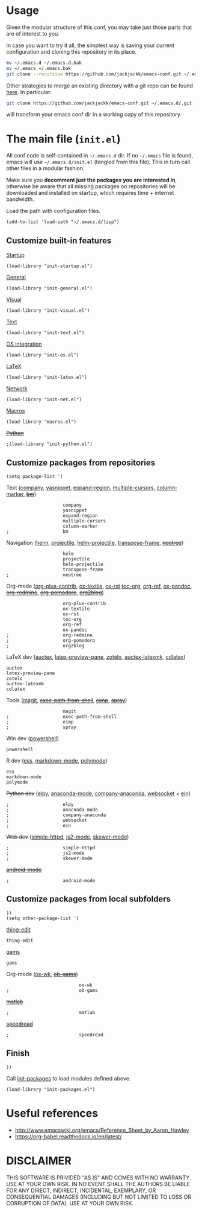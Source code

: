 #+OPTIONS: toc:t h:4 num:nil
#+PROPERTY: header-args :results silent
* Usage
Given the modular structure of this conf, you may take just those
parts that are of interest to you.

In case you want to try it all, the simplest way is saving your
current configuration and cloning this repository in its place.
#+BEGIN_SRC sh
mv ~/.emacs.d ~/.emacs.d.bak
mv ~/.emacs ~/.emacs.bak
git clone --recursive https://github.com/jackjackk/emacs-conf.git ~/.emacs.d
#+END_SRC

Other strategies to merge an existing directory with a git repo can be found [[http://stackoverflow.com/questions/5377960/whats-the-best-practice-to-git-clone-into-an-existing-folder][here]]. In particular:
#+BEGIN_SRC sh
git clone https://github.com/jackjackk/emacs-conf.git ~/.emacs.d/.git --mirror --config core.bare=false
#+END_SRC
will transform your emacs conf dir in a working copy of this repository.
* The main file (~init.el~)
:PROPERTIES:
:tangle:   init.el
:END:

All conf code is self-contained in =~/.emacs.d= dir. If no =~/.emacs=
file is found, emacs will use =~/.emacs.d/init.el= (tangled from this file). This in
turn call other files in a modular fashion.

Make sure you *decomment just the packages you are interested in*,
otherwise be aware that all missing packages on repositories will be
downloaded and installed on startup, which requires time + internet
bandwidth.

Load the path with configuration files.
#+BEGIN_SRC elisp
(add-to-list 'load-path "~/.emacs.d/lisp")
#+END_SRC
** Customize built-in features
**** [[file:init-startup.org][Startup]]
#+BEGIN_SRC elisp
(load-library "init-startup.el")
#+END_SRC

**** [[file:init-general.org][General]]
#+BEGIN_SRC elisp
(load-library "init-general.el")
#+END_SRC

**** [[file:init-visual.org][Visual]]
#+BEGIN_SRC elisp
(load-library "init-visual.el")
#+END_SRC

**** [[file:init-text.org][Text]]
#+BEGIN_SRC elisp
(load-library "init-text.el")
#+END_SRC

**** [[file:init-os.org][OS integration]]
#+BEGIN_SRC elisp
(load-library "init-os.el")
#+END_SRC

**** [[file:init-latex.org][LaTeX]]
#+BEGIN_SRC elisp
(load-library "init-latex.el")
#+END_SRC

**** [[file:init-net.org][Network]]
#+BEGIN_SRC elisp
(load-library "init-net.el")
#+END_SRC

**** [[file:macros.el][Macros]]
#+BEGIN_SRC elisp
(load-library "macros.el")
#+END_SRC

**** +[[file:init-python.org][Python]]+
#+BEGIN_SRC elisp
;(load-library "init-python.el")
#+END_SRC
** Customize packages from repositories
#+BEGIN_SRC elisp
  (setq package-list '(
#+END_SRC

**** Text ([[file:init-mod-company.org][company]], [[file:init-mod-yasnippet.org][yasnippet]], [[file:init-mod-expand-region.org][expand-region]], [[file:init-mod-multiple-cursors.org][multiple-cursors]], [[file:init-mod-column-marker.org][column-marker]], +[[file:init-mod-bm.org][bm]]+)
#+BEGIN_SRC elisp
                       company
                       yasnippet
                       expand-region
                       multiple-cursors
                       column-marker
  ;                    bm
#+END_SRC

**** Navigation ([[file:init-mod-helm.org][helm]], [[file:init-mod-projectile.org][projectile]], [[file:init-mod-helm-projectile.org][helm-projectile]], [[file:init-mod-transpose-frame.org][transpose-frame]], +[[file:init-mod-neotree.org][neotree]]+)
#+BEGIN_SRC elisp
                       helm
                       projectile
                       helm-projectile
                       transpose-frame
  ;                    neotree
#+END_SRC

**** Org-mode ([[file:init-mod-org-plus-contrib.org][org-plus-contrib]], [[file:init-mod-ox-textile.org][ox-textile]], [[file:init-mod-ox-rst.org][ox-rst]]  [[file:init-mod-toc-org.org][toc-org]], [[file:init-mod-org-ref.org][org-ref]], [[file:init-mod-ox-pandoc.org][ox-pandoc]], +[[file:init-mod-org-redmine.org][org-redmine]]+, +[[file:init-mod-org-pomodoro.org][org-pomodoro]]+, +[[file:init-mod-org2blog.org][org2blog]]+)
#+BEGIN_SRC elisp
                       org-plus-contrib
                       ox-textile
                       ox-rst
                       toc-org
                       org-ref
                       ox-pandoc
  ;                    org-redmine
  ;                    org-pomodoro
  ;                    org2blog
#+END_SRC

**** LaTeX dev ([[file:init-mod-auctex.org][auctex]], [[file:init-mod-latex-preview-pane.org][latex-preview-pane]], [[file:init-mod-zotelo.org][zotelo]], [[file:init-mod-auctex-latexmk.org][auctex-latexmk]], [[file:init-mod-cdlatex.org][cdlatex]])
#+BEGIN_SRC elisp
                       auctex
                       latex-preview-pane
                       zotelo
                       auctex-latexmk
                       cdlatex
#+END_SRC

**** Tools ([[file:init-mod-magit.org][magit]], +[[file:init-mod-exec-path-from-shell.org][exec-path-from-shell]]+, +[[file:init-mod-eimp.org][eimp]]+, +[[file:init-mod-spray.org][spray]]+) 
#+BEGIN_SRC elisp
                       magit
  ;                    exec-path-from-shell
  ;                    eimp
  ;                    spray
#+END_SRC

**** Win dev ([[file:init-mod-powershell.org][powershell]])
#+BEGIN_SRC elisp
                       powershell
#+END_SRC
**** R dev ([[file:init-mod-ess.org][ess]], [[file:init-mod-markdown-mode.org][markdown-mode]], [[file:init-mod-polymode.org][polymode]])
#+BEGIN_SRC elisp
                       ess
                       markdown-mode
                       polymode
#+END_SRC

**** +Python dev+ ([[file:init-mod-elpy.org][elpy]], [[file:init-mod-anaconda-mode.org][anaconda-mode]], [[file:init-mod-company-anaconda.org][company-anaconda]], [[file:init-mod-websocket.org][websocket]] + [[file:init-mod-ein.org][ein]])
#+BEGIN_SRC elisp
  ;                    elpy
  ;                    anaconda-mode
  ;                    company-anaconda
  ;                    websocket
  ;                    ein
#+END_SRC

**** +Web dev+ ([[file:init-mod-simple-httpd.org][simple-httpd]], [[file:init-mod-js2-mode.org][js2-mode]], [[file:init-mod-skewer-mode.org][skewer-mode]])
#+BEGIN_SRC elisp
  ;                    simple-httpd
  ;                    js2-mode
  ;                    skewer-mode
#+END_SRC

**** +[[file:init-mod-android-mode.org][android-mode]]+
#+BEGIN_SRC elisp
   ;                    android-mode
#+END_SRC
** Customize packages from local subfolders
#+BEGIN_SRC elisp
  ))
  (setq other-package-list '(
#+END_SRC

**** [[file:init-mod-thing-edit.org][thing-edit]]
#+BEGIN_SRC elisp
                             thing-edit
#+END_SRC

**** [[file:init-mod-gams.org][gams]]
#+BEGIN_SRC elisp
                             gams
#+END_SRC


**** Org-mode ([[file:init-mod-ox-wk.org][ox-wk]], +[[file:init-mod-ob-gams.org][ob-gams]]+)
#+BEGIN_SRC elisp
                             ox-wk
  ;                          ob-gams
#+END_SRC

**** +[[file:init-mod-matlab.org][matlab]]+
#+BEGIN_SRC elisp
  ;                          matlab
#+END_SRC

**** +[[file:init-mod-speedread.org][speedread]]+
#+BEGIN_SRC elisp
  ;                          speedread
#+END_SRC

** Finish
#+BEGIN_SRC elisp
  ))
#+END_SRC

Call [[file:init-packages.org][init-packages]] to load modules defined above.
#+BEGIN_SRC elisp
  (load-library "init-packages.el")
#+END_SRC
* Useful references
- http://www.emacswiki.org/emacs/Reference_Sheet_by_Aaron_Hawley
- https://org-babel.readthedocs.io/en/latest/
* DISCLAIMER

THIS SOFTWARE IS PRIVIDED "AS IS" AND COMES WITH NO WARRANTY. USE AT YOUR OWN RISK. IN NO EVENT SHALL THE AUTHORS BE LIABLE FOR ANY DIRECT, INDIRECT, INCIDENTAL, EXEMPLARY, OR CONSEQUENTIAL DAMAGES (INCLUDING BUT NOT LIMITED TO LOSS OR CORRUPTION OF DATA). USE AT YOUR OWN RISK.
